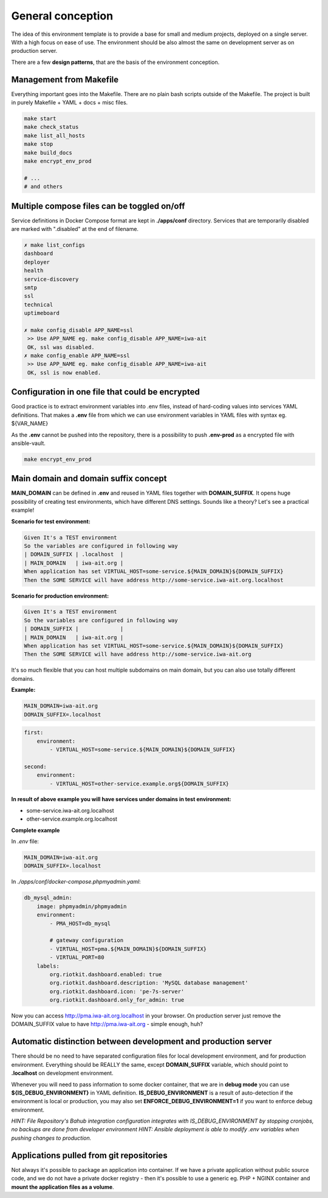 
.. _general_concept:

General conception
==================

The idea of this environment template is to provide a base for small and medium projects, deployed on a single server.
With a high focus on ease of use. The environment should be also almost the same on development server as on production server.

There are a few **design patterns**, that are the basis of the environment conception.

.. image:: _static/env-differences.png
    :align: center

Management from Makefile
------------------------

Everything important goes into the Makefile. There are no plain bash scripts outside of the Makefile.
The project is built in purely Makefile + YAML + docs + misc files.

.. code:: yaml

    make start
    make check_status
    make list_all_hosts
    make stop
    make build_docs
    make encrypt_env_prod

    # ...
    # and others

Multiple compose files can be toggled on/off
--------------------------------------------

Service definitions in Docker Compose format are kept in **./apps/conf** directory.
Services that are temporarily disabled are marked with ".disabled" at the end of filename.


.. code:: yaml

    ✗ make list_configs
    dashboard
    deployer
    health
    service-discovery
    smtp
    ssl
    technical
    uptimeboard

    ✗ make config_disable APP_NAME=ssl
     >> Use APP_NAME eg. make config_disable APP_NAME=iwa-ait
     OK, ssl was disabled.
    ✗ make config_enable APP_NAME=ssl
     >> Use APP_NAME eg. make config_disable APP_NAME=iwa-ait
     OK, ssl is now enabled.

Configuration in one file that could be encrypted
-------------------------------------------------

Good practice is to extract environment variables into .env files, instead of hard-coding values into services YAML definitions.
That makes a **.env** file from which we can use environment variables in YAML files with syntax eg. ${VAR_NAME}

As the **.env** cannot be pushed into the repository, there is a possibility to push **.env-prod** as a encrypted file with ansible-vault.

.. code:: yaml

    make encrypt_env_prod


Main domain and domain suffix concept
-------------------------------------

**MAIN_DOMAIN** can be defined in **.env** and reused in YAML files together with **DOMAIN_SUFFIX**.
It opens huge possibility of creating test environments, which have different DNS settings.
Sounds like a theory? Let's see a practical example!

**Scenario for test environment:**

.. code:: cucumber

    Given It's a TEST environment
    So the variables are configured in following way
    | DOMAIN_SUFFIX | .localhost  |
    | MAIN_DOMAIN   | iwa-ait.org |
    When application has set VIRTUAL_HOST=some-service.${MAIN_DOMAIN}${DOMAIN_SUFFIX}
    Then the SOME SERVICE will have address http://some-service.iwa-ait.org.localhost

**Scenario for production environment:**

.. code:: cucumber

    Given It's a TEST environment
    So the variables are configured in following way
    | DOMAIN_SUFFIX |             |
    | MAIN_DOMAIN   | iwa-ait.org |
    When application has set VIRTUAL_HOST=some-service.${MAIN_DOMAIN}${DOMAIN_SUFFIX}
    Then the SOME SERVICE will have address http://some-service.iwa-ait.org


It's so much flexible that you can host multiple subdomains on main domain, but you can also use totally different domains.

**Example:**

.. code:: bash

    MAIN_DOMAIN=iwa-ait.org
    DOMAIN_SUFFIX=.localhost

.. code:: yaml

    first:
        environment:
            - VIRTUAL_HOST=some-service.${MAIN_DOMAIN}${DOMAIN_SUFFIX}

    second:
        environment:
            - VIRTUAL_HOST=other-service.example.org${DOMAIN_SUFFIX}

**In result of above example you will have services under domains in test environment:**

- some-service.iwa-ait.org.localhost
- other-service.example.org.localhost

**Complete example**

In `.env` file:

.. code:: bash

    MAIN_DOMAIN=iwa-ait.org
    DOMAIN_SUFFIX=.localhost


In `./apps/conf/docker-compose.phpmyadmin.yaml`:

.. code:: yaml

    db_mysql_admin:
        image: phpmyadmin/phpmyadmin
        environment:
            - PMA_HOST=db_mysql

            # gateway configuration
            - VIRTUAL_HOST=pma.${MAIN_DOMAIN}${DOMAIN_SUFFIX}
            - VIRTUAL_PORT=80
        labels:
            org.riotkit.dashboard.enabled: true
            org.riotkit.dashboard.description: 'MySQL database management'
            org.riotkit.dashboard.icon: 'pe-7s-server'
            org.riotkit.dashboard.only_for_admin: true


Now you can access http://pma.iwa-ait.org.localhost in your browser.
On production server just remove the DOMAIN_SUFFIX value to have http://pma.iwa-ait.org - simple enough, huh?

Automatic distinction between development and production server
---------------------------------------------------------------

There should be no need to have separated configuration files for local development environment, and for production environment.
Everything should be REALLY the same, except **DOMAIN_SUFFIX** variable, which should point to **.localhost** on development environment.

Whenever you will need to pass information to some docker container, that we are in **debug mode** you can use **${IS_DEBUG_ENVIRONMENT}** in YAML definition.
**IS_DEBUG_ENVIRONMENT** is a result of auto-detection if the environment is local or production, you may also set **ENFORCE_DEBUG_ENVIRONMENT=1** if you want to enforce debug environment.


*HINT: File Repository's Bahub integration configuration integrates with IS_DEBUG_ENVIRONMENT by stopping cronjobs, no backups are done from developer environment*
*HINT: Ansible deployment is able to modify .env variables when pushing changes to production.*

Applications pulled from git repositories
-----------------------------------------

Not always it's possible to package an application into container.
If we have a private application without public source code, and we do not have a private docker registry - then it's possible
to use a generic eg. PHP + NGINX container and **mount the application files as a volume**.

